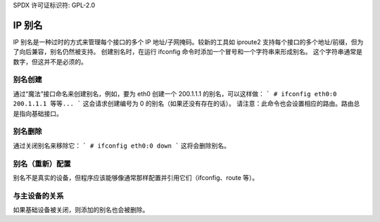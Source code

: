 SPDX 许可证标识符: GPL-2.0

===========
IP 别名
===========

IP 别名是一种过时的方式来管理每个接口的多个 IP 地址/子网掩码。较新的工具如 iproute2 支持每个接口的多个地址/前缀，但为了向后兼容，别名仍然被支持。
创建别名时，在运行 ifconfig 命令时添加一个冒号和一个字符串来形成别名。
这个字符串通常是数字，但这并不是必须的。

别名创建
==============

通过“魔法”接口命名来创建别名，例如，要为 eth0 创建一个 200.1.1.1 的别名，可以这样做：
```
# ifconfig eth0:0 200.1.1.1 等等...
```
这会请求创建编号为 0 的别名（如果还没有存在的话）。
请注意：此命令也会设置相应的路由。路由总是指向基础接口。

别名删除
==============

通过关闭别名来移除它：
```
# ifconfig eth0:0 down
```
这将会删除别名。

别名（重新）配置
======================

别名不是真实的设备，但程序应该能够像通常那样配置并引用它们（ifconfig、route 等）。

与主设备的关系
=============================

如果基础设备被关闭，则添加的别名也会被删除。

